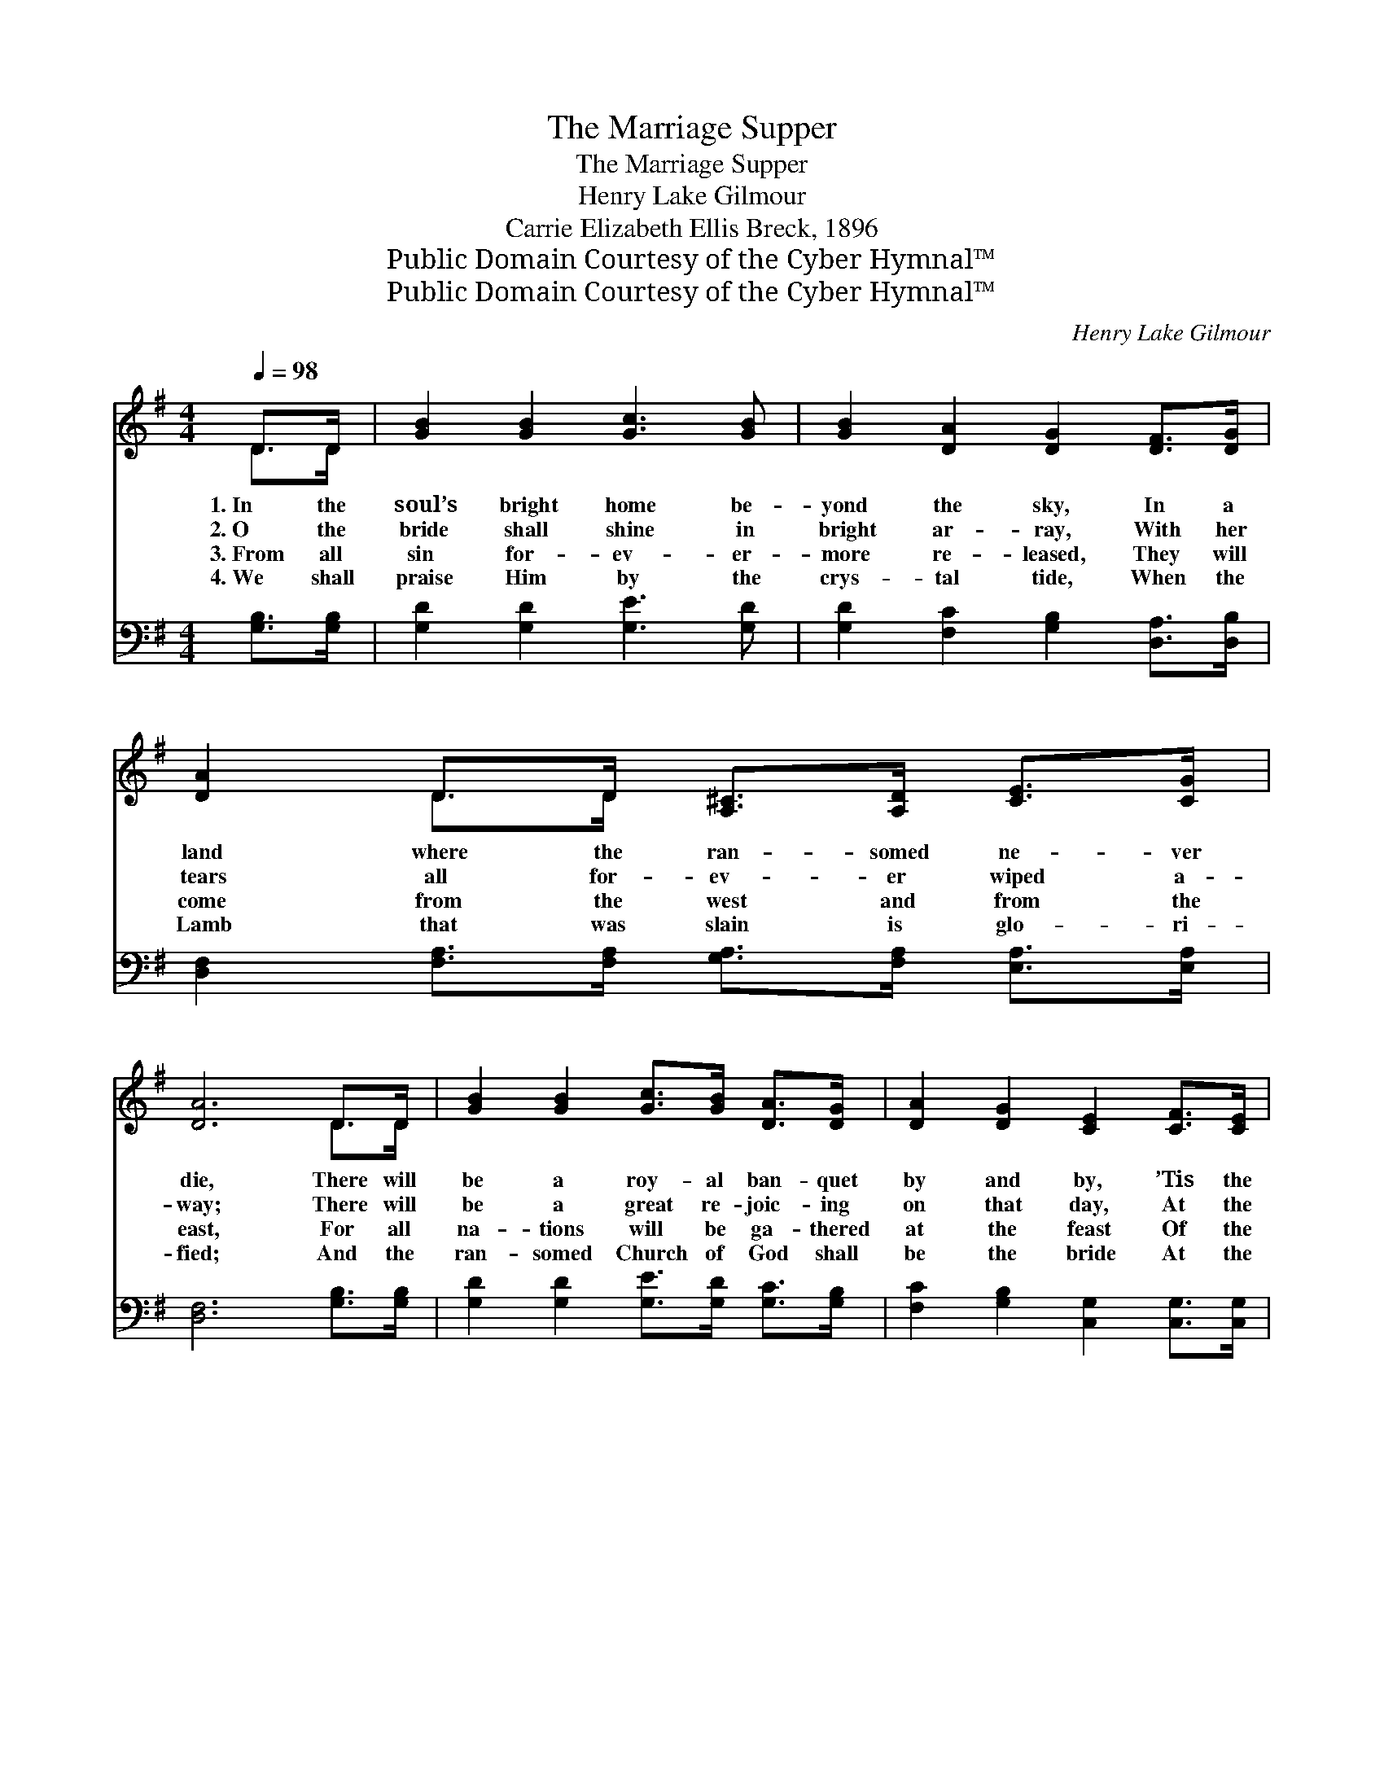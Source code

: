 X:1
T:The Marriage Supper
T:The Marriage Supper
T:Henry Lake Gilmour
T:Carrie Elizabeth Ellis Breck, 1896
T:Public Domain Courtesy of the Cyber Hymnal™
T:Public Domain Courtesy of the Cyber Hymnal™
C:Henry Lake Gilmour
Z:Public Domain
Z:Courtesy of the Cyber Hymnal™
%%score ( 1 2 ) 3
L:1/8
Q:1/4=98
M:4/4
K:G
V:1 treble 
V:2 treble 
V:3 bass 
V:1
 D>D | [GB]2 [GB]2 [Gc]3 [GB] | [GB]2 [DA]2 [DG]2 [DF]>[DG] | [DA]2 D>D [A,^C]>[A,D] [CE]>[CG] | %4
w: 1.~In the|soul’s bright home be-|yond the sky, In a|land where the ran- somed ne- ver|
w: 2.~O the|bride shall shine in|bright ar- ray, With her|tears all for- ev- er wiped a-|
w: 3.~From all|sin for- ev- er-|more re- leased, They will|come from the west and from the|
w: 4.~We shall|praise Him by the|crys- tal tide, When the|Lamb that was slain is glo- ri-|
 [DA]6 D>D | [GB]2 [GB]2 [Gc]>[GB] [DA]>[DG] | [DA]2 [DG]2 [CE]2 [CF]>[CE] | %7
w: die, There will|be a roy- al ban- quet|by and by, ’Tis the|
w: way; There will|be a great re- joic- ing|on that day, At the|
w: east, For all|na- tions will be ga- thered|at the feast Of the|
w: fied; And the|ran- somed Church of God shall|be the bride At the|
 [B,D]2 [Dc]<[Dc] [GB]<[GB] [FA]>[FA] | [DG]6 ||"^Refrain" [DG]>[DG] | %10
w: great mar- riage sup- per of the|Lamb.||
w: great mar- riage sup- per of the|Lamb.||
w: great mar- riage sup- per of the|Lamb.||
w: great mar- riage sup- per of the|Lamb.||
 [Ec]<[Ec] [Ec]>[Ec] [Ec]2 [Gc]>[Gc] | [GB]<[GB] [GB]>[GB] [GB]2 [GB]>[GB] | %12
w: ||
w: ||
w: ||
w: ||
 [DA]2 [DA]<[DA] [GB]<[GB] [G^c]>[Gc] | [Fd]6 [DG]>[DA] | [DB][DG] [EG]>[CE] D2 [DG]>[DA] | %15
w: |||
w: |||
w: |||
w: |||
 [DB][DG] [EG]>[CE] D2 D>D |"^rit." [CE]2 [Ed][Gc] [GB]<[GB] [FB]>[FA] | [DG]6 |] %18
w: |||
w: |||
w: |||
w: |||
V:2
 D>D | x8 | x8 | x2 D>D x4 | x6 D>D | x8 | x8 | x8 | x6 || x2 | x8 | x8 | x8 | x8 | x4 D2 x2 | %15
 x4 D2 D>D | x8 | x6 |] %18
V:3
 [G,B,]>[G,B,] | [G,D]2 [G,D]2 [G,E]3 [G,D] | [G,D]2 [F,C]2 [G,B,]2 [D,A,]>[D,B,] | %3
w: ~ ~|~ ~ ~ ~|~ ~ ~ ~ ~|
 [D,F,]2 [F,A,]>[F,A,] [G,A,]>[F,A,] [E,A,]>[E,A,] | [D,F,]6 [G,B,]>[G,B,] | %5
w: ~ ~ ~ ~ ~ ~ ~|~ ~ ~|
 [G,D]2 [G,D]2 [G,E]>[G,D] [G,C]>[G,B,] | [F,C]2 [G,B,]2 [C,G,]2 [C,G,]>[C,G,] | %7
w: ~ ~ ~ ~ ~ ~|~ ~ ~ ~ ~|
 [D,G,]2 [F,A,]<[F,A,] [G,D]<[G,D] [D,C]>[D,C] | [G,,B,]6 || [G,B,]>[G,B,] | %10
w: ~ ~ ~ ~ ~ ~ ~|~|Are you|
 [C,G,]<[C,G,] [C,G,]>[C,G,] [C,G,]2 [E,G,]>[E,C] | [G,D]<[G,D] [G,D]>[G,D] [G,D]2 [G,D]>[G,D] | %12
w: go- ing to be there? Are you|go- ing to be there? At the|
 [F,D]2 [F,D]<[F,D] [G,D]<[G,D] [E,A,]>[E,A,] | [D,A,]6 [G,B,]>[G,C] | %14
w: great mar- riage sup- per of the|Lamb; With your|
 [G,D][G,B,] [C,C]>[C,G,] [G,B,]2 [G,B,]>[G,C] | [G,D][G,B,] [C,C]>[C,G,] [G,B,]2 [B,,G,]>[B,,G,] | %16
w: wed- ding gar- ments on, Will you|meet the loved ones gone? At the|
 [C,G,]2 [C,G,][C,E] [D,D]<[D,D] [D,D]>[D,C] | [G,,G,B,]6 |] %18
w: great mar- riage sup- per of the|Lamb.|

